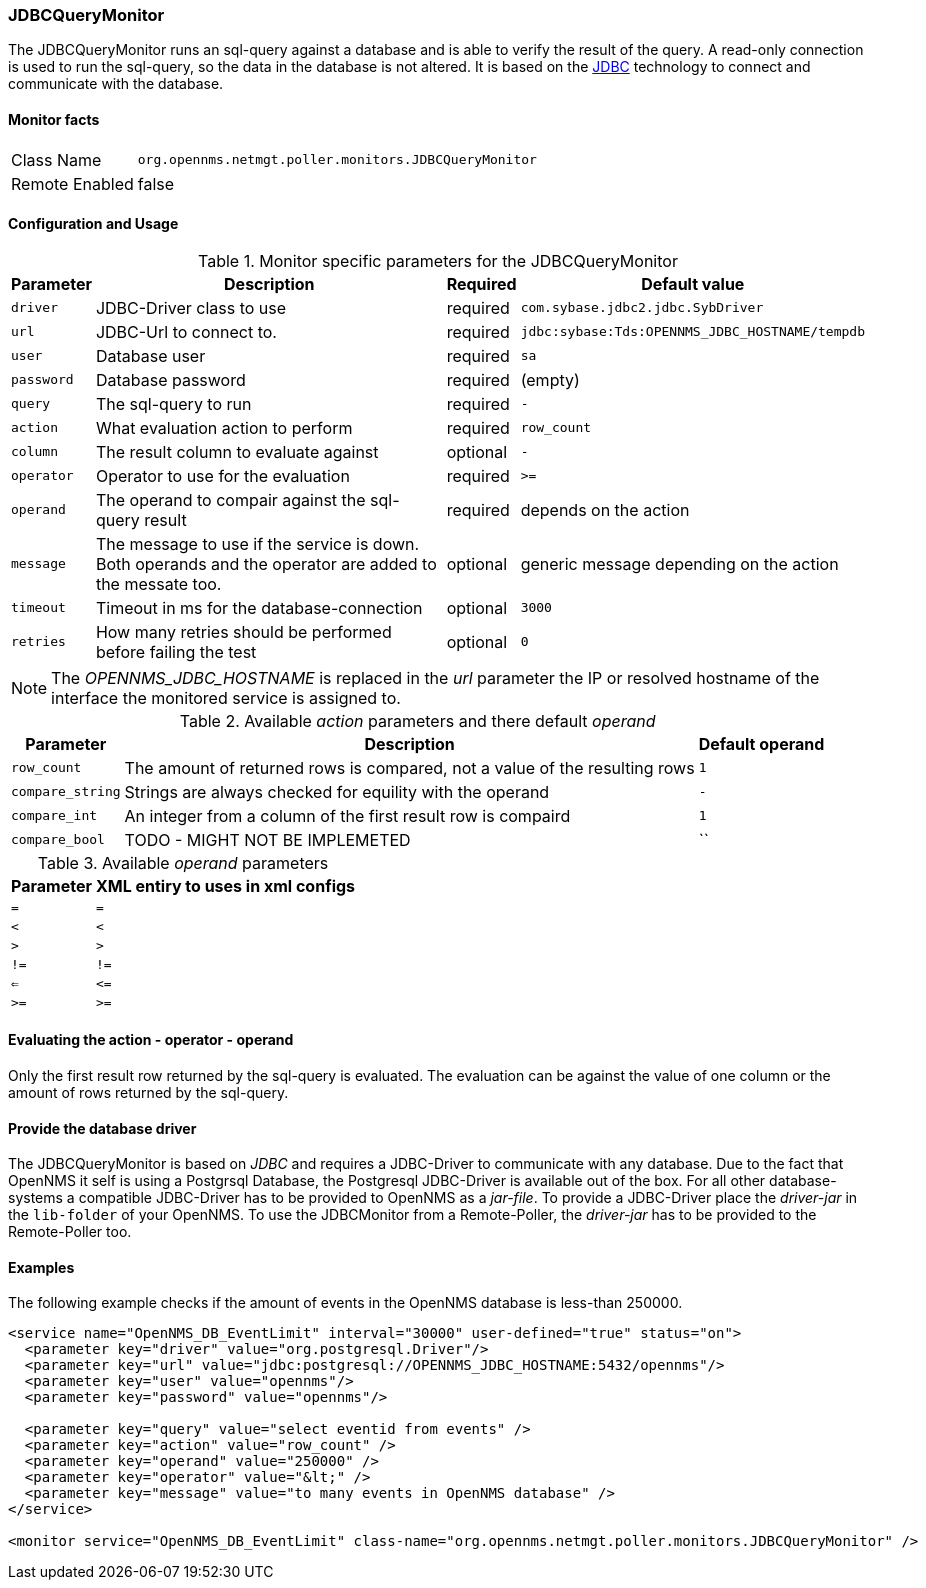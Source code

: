 
=== JDBCQueryMonitor

The JDBCQueryMonitor runs an sql-query against a database and is able to verify the result of the query.
A read-only connection is used to run the sql-query, so the data in the database is not altered.
It is based on the http://www.oracle.com/technetwork/java/javase/jdbc/index.html[JDBC] technology to connect and communicate with the database.

==== Monitor facts

[options="autowidth"]
|===
| Class Name     | `org.opennms.netmgt.poller.monitors.JDBCQueryMonitor`
| Remote Enabled | false
|===

==== Configuration and Usage

.Monitor specific parameters for the JDBCQueryMonitor
[options="header, autowidth"]
|===
| Parameter  | Description                                                        | Required | Default value
| `driver`   | JDBC-Driver class to use                                           | required | `com.sybase.jdbc2.jdbc.SybDriver`
| `url`      | JDBC-Url to connect to.                                            | required | `jdbc:sybase:Tds:OPENNMS_JDBC_HOSTNAME/tempdb`
| `user`     | Database user                                                      | required | `sa`
| `password` | Database password                                                  | required | (empty)
| `query`    | The sql-query to run                                               | required | `-`
| `action`   | What evaluation action to perform                                  | required | `row_count`
| `column`   | The result column to evaluate against                              | optional | `-`
| `operator` | Operator to use for the evaluation                                 | required | `>=`
| `operand`  | The operand to compair against the sql-query result                | required | depends on the action
| `message`  | The message to use if the service is down. 
               Both operands and the operator are added to the messate too.       | optional | generic message depending on the action
| `timeout`  | Timeout in ms for the database-connection                          | optional | `3000`
| `retries`  | How many retries should be performed before failing the test       | optional | `0`
|===

NOTE: The _OPENNMS_JDBC_HOSTNAME_ is replaced in the _url_ parameter the IP or resolved hostname of the interface the monitored service is assigned to. 

.Available _action_ parameters and there default _operand_
[options="header, autowidth"]
|===
| Parameter        | Description                                                                | Default operand
| `row_count`      | The amount of returned rows is compared, not a value of the resulting rows | `1`
| `compare_string` | Strings are always checked for equility with the operand                   | `-`
| `compare_int`    | An integer from a column of the first result row is compaird               | `1`             
| `compare_bool`   | TODO - MIGHT NOT BE IMPLEMETED                                             | ``
|===

.Available _operand_ parameters
[options="header, autowidth"]
|===
| Parameter | XML entiry to uses in xml configs
| `=`       | `=`
| `<`       | `&lt;`
| `>`       | `&gt;`
| `!=`      | `!=`
| `<=`      | `&lt;=`
| `>=`      | `&gt;=`
|===

==== Evaluating the action - operator - operand

Only the first result row returned by the sql-query is evaluated.
The evaluation can be against the value of one column or the amount of rows returned by the sql-query.

==== Provide the database driver

The JDBCQueryMonitor is based on _JDBC_ and requires a JDBC-Driver to communicate with any database.
Due to the fact that OpenNMS it self is using a Postgrsql Database, the Postgresql JDBC-Driver is available out of the box.
For all other database-systems a compatible JDBC-Driver has to be provided to OpenNMS as a _jar-file_.
To provide a JDBC-Driver place the _driver-jar_ in the `lib-folder` of your OpenNMS.
To use the JDBCMonitor from a Remote-Poller, the _driver-jar_ has to be provided to the Remote-Poller too.

==== Examples
The following example checks if the amount of events in the OpenNMS database is less-than 250000.

[source, xml]
----
<service name="OpenNMS_DB_EventLimit" interval="30000" user-defined="true" status="on">
  <parameter key="driver" value="org.postgresql.Driver"/>
  <parameter key="url" value="jdbc:postgresql://OPENNMS_JDBC_HOSTNAME:5432/opennms"/>
  <parameter key="user" value="opennms"/>
  <parameter key="password" value="opennms"/>

  <parameter key="query" value="select eventid from events" />  
  <parameter key="action" value="row_count" />
  <parameter key="operand" value="250000" />
  <parameter key="operator" value="&lt;" /> 
  <parameter key="message" value="to many events in OpenNMS database" />
</service>

<monitor service="OpenNMS_DB_EventLimit" class-name="org.opennms.netmgt.poller.monitors.JDBCQueryMonitor" />
----
